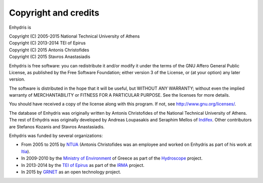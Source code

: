 .. _copyright:

Copyright and credits
=====================

Enhydris is

| Copyright (C) 2005-2015 National Technical University of Athens
| Copyright (C) 2013-2014 TEI of Epirus
| Copyright (C) 2015 Antonis Christofides
| Copyright (C) 2015 Stavros Anastasiadis

Enhydris is free software: you can redistribute it and/or modify it
under the terms of the GNU Affero General Public License, as published
by the Free Software Foundation; either version 3 of the License, or
(at your option) any later version.

The software is distributed in the hope that it will be useful, but
WITHOUT ANY WARRANTY; without even the implied warranty of
MERCHANTABILITY or FITNESS FOR A PARTICULAR PURPOSE.  See the
licenses for more details.

You should have received a copy of the license along with this
program.  If not, see http://www.gnu.org/licenses/.

The database of Enhydris was originally written by Antonis
Christofides of the National Technical University of Athens.  The rest
of Enhydris was originally developed by Andreas Loupasakis and
Seraphim Mellos of Indifex_. Other contributors are Stefanos Kozanis and
Stavros Anastasiadis.

Enhydris was funded by several organizations:

* From 2005 to 2015 by NTUA_ (Antonis Christofides was an employee and worked
  on Enhydris as part of his work at Itia_).
* In 2009-2010 by the `Ministry of Environment`_ of Greece as part of the
  Hydroscope_ project.
* In 2013-2014 by the `TEI of Epirus`_ as part of the IRMA_ project.
* In 2015 by GRNET_ as an open technology project.

.. _indifex: http://indifex.com/
.. _ntua: http://www.ntua.gr/
.. _itia: http://www.itia.ntua.gr/
.. _ministry of environment: http://ypeka.gr/
.. _hydroscope: http://hydroscope.gr/
.. _tei of epirus: http://www.teiep.gr/en/
.. _irma: http://www.irrigation-management.eu/
.. _grnet: https://edet.gr/en
